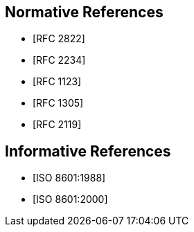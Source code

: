 [bibliography]
== Normative References
// * [[[RFC822,RFC 822]]]
* [[[RFC2822,RFC 2822]]]
* [[[RFC2234,RFC 2234]]]
* [[[RFC1123,RFC 1123]]]
* [[[RFC1305,RFC 1305]]]
* [[[RFC2119,RFC 2119]]]

[bibliography]
== Informative References
* [[[ISO8601,ISO 8601:1988]]]
* [[[ISO8601-2000,ISO 8601:2000]]]
// * [[[ITU-R-TF,ITU-R TF.460-6]]]

// [[ZELLER]]
// [%bibitem]
// === Kalender-Formeln
// contributor.role:: author
// contributor.person.name.initial:: C.
// contributor.person.name.surname:: Zeller
// link:: https://doi.org/10.1007/BF02406733

// [[IERS]]
// [%bibitem]
// === International Earth Rotation Service Bulletins
// link:: https://www.iers.org/IERS/EN/Publications/Bulletins/bulletins.html
